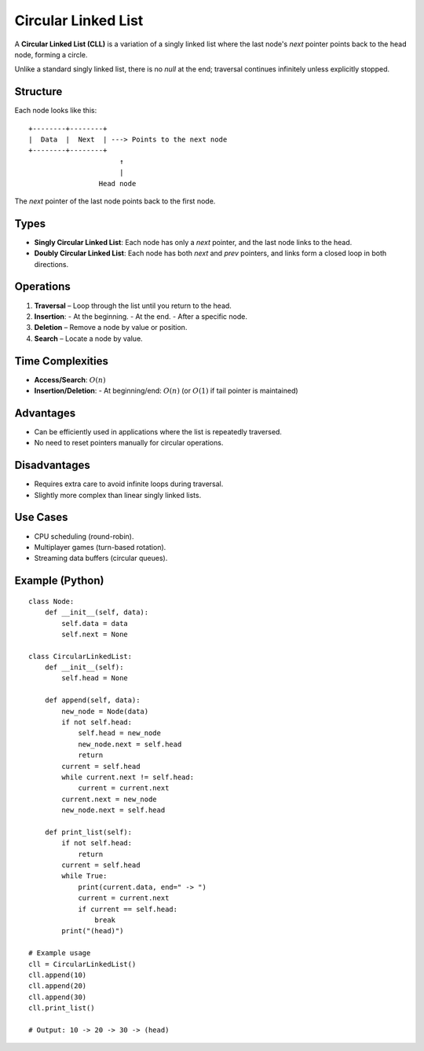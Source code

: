 ====================
Circular Linked List
====================
A **Circular Linked List (CLL)** is a variation of a singly linked list where the last node's `next` pointer points back to the head node, forming a circle.

Unlike a standard singly linked list, there is no `null` at the end; traversal continues infinitely unless explicitly stopped.

Structure
---------
Each node looks like this:
::

    +--------+--------+
    |  Data  |  Next  | ---> Points to the next node
    +--------+--------+
                          ↑
                          |
                     Head node

The `next` pointer of the last node points back to the first node.

Types
-----
- **Singly Circular Linked List**: Each node has only a `next` pointer, and the last node links to the head.
- **Doubly Circular Linked List**: Each node has both `next` and `prev` pointers, and links form a closed loop in both directions.

Operations
----------
1. **Traversal** – Loop through the list until you return to the head.
2. **Insertion**:
   - At the beginning.
   - At the end.
   - After a specific node.
3. **Deletion** – Remove a node by value or position.
4. **Search** – Locate a node by value.

Time Complexities
-----------------
- **Access/Search**: :math:`O(n)`
- **Insertion/Deletion**:
  - At beginning/end: :math:`O(n)` (or :math:`O(1)` if tail pointer is maintained)

Advantages
----------
- Can be efficiently used in applications where the list is repeatedly traversed.
- No need to reset pointers manually for circular operations.

Disadvantages
-------------
- Requires extra care to avoid infinite loops during traversal.
- Slightly more complex than linear singly linked lists.

Use Cases
---------
- CPU scheduling (round-robin).
- Multiplayer games (turn-based rotation).
- Streaming data buffers (circular queues).

Example (Python)
----------------
::

    class Node:
        def __init__(self, data):
            self.data = data
            self.next = None

    class CircularLinkedList:
        def __init__(self):
            self.head = None

        def append(self, data):
            new_node = Node(data)
            if not self.head:
                self.head = new_node
                new_node.next = self.head
                return
            current = self.head
            while current.next != self.head:
                current = current.next
            current.next = new_node
            new_node.next = self.head

        def print_list(self):
            if not self.head:
                return
            current = self.head
            while True:
                print(current.data, end=" -> ")
                current = current.next
                if current == self.head:
                    break
            print("(head)")

    # Example usage
    cll = CircularLinkedList()
    cll.append(10)
    cll.append(20)
    cll.append(30)
    cll.print_list()

    # Output: 10 -> 20 -> 30 -> (head)

